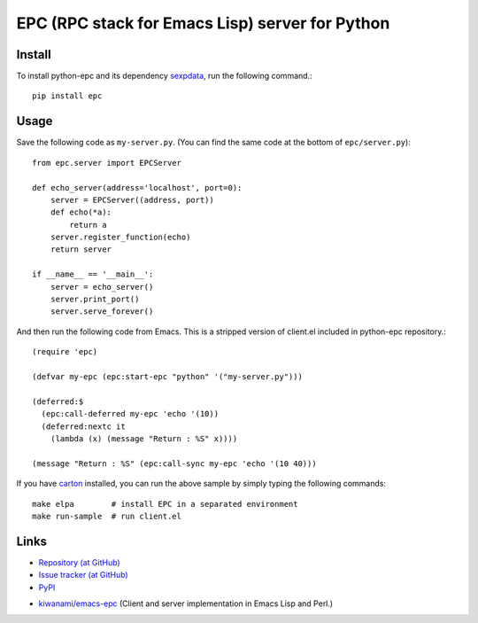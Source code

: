 EPC (RPC stack for Emacs Lisp) server for Python
================================================

Install
-------

To install python-epc and its dependency sexpdata_, run the following
command.::

   pip install epc

.. _sexpdata: https://github.com/tkf/sexpdata


Usage
-----

Save the following code as ``my-server.py``.
(You can find the same code at the bottom of ``epc/server.py``)::

   from epc.server import EPCServer

   def echo_server(address='localhost', port=0):
       server = EPCServer((address, port))
       def echo(*a):
           return a
       server.register_function(echo)
       return server

   if __name__ == '__main__':
       server = echo_server()
       server.print_port()
       server.serve_forever()


And then run the following code from Emacs.
This is a stripped version of client.el included in python-epc
repository.::

   (require 'epc)

   (defvar my-epc (epc:start-epc "python" '("my-server.py")))

   (deferred:$
     (epc:call-deferred my-epc 'echo '(10))
     (deferred:nextc it
       (lambda (x) (message "Return : %S" x))))

   (message "Return : %S" (epc:call-sync my-epc 'echo '(10 40)))


If you have carton_ installed, you can run the above sample by
simply typing the following commands::

   make elpa        # install EPC in a separated environment
   make run-sample  # run client.el

.. _carton: https://github.com/rejeep/carton


Links
-----

.. Host documentation at Read the Docs (but not now).
   * `Documentaions (at Read the Docs) <http://python-epc.readthedocs.org/>`_

* `Repository (at GitHub) <https://github.com/tkf/python-epc>`_
* `Issue tracker (at GitHub) <https://github.com/tkf/python-epc/issues>`_
* `PyPI <http://pypi.python.org/pypi/python-epc>`_

.. Run test on Travis CI at some point (but not now).
   * `Travis CI <https://travis-ci.org/#!/tkf/python-epc>`_

* `kiwanami/emacs-epc <https://github.com/kiwanami/emacs-epc>`_
  (Client and server implementation in Emacs Lisp and Perl.)
